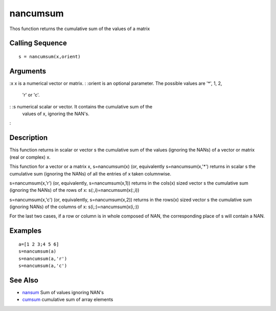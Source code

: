 


nancumsum
=========

Thos function returns the cumulative sum of the values of a matrix



Calling Sequence
~~~~~~~~~~~~~~~~


::

    s = nancumsum(x,orient)




Arguments
~~~~~~~~~

:x x is a numerical vector or matrix.
: :orient is an optional parameter. The possible values are '*', 1, 2,
  'r' or 'c'.
: :s numerical scalar or vector. It contains the cumulative sum of the
  values of x, ignoring the NAN's.
:



Description
~~~~~~~~~~~

This function returns in scalar or vector s the cumulative sum of the
values (ignoring the NANs) of a vector or matrix (real or complex) x.

This function for a vector or a matrix x, s=nancumsum(x) (or,
equivalently s=nancumsum(x,'*') returns in scalar s the cumulative sum
(ignoring the NANs) of all the entries of x taken columnwise.

s=nancumsum(x,'r') (or, equivalently, s=nancumsum(x,1)) returns in the
cols(x) sized vector s the cumulative sum (ignoring the NANs) of the
rows of x: s(:,i)=nancumsum(x(:,i))

s=nancumsum(x,'c') (or, equivalently, s=nancumsum(x,2)) returns in the
rows(x) sized vector s the cumulative sum (ignoring NANs) of the
columns of x: s(i,:)=nancumsum(x(i,:))

For the last two cases, if a row or column is in whole composed of
NAN, the corresponding place of s will contain a NAN.



Examples
~~~~~~~~


::

    a=[1 2 3;4 5 6]
    s=nancumsum(a)
    s=nancumsum(a,'r')
    s=nancumsum(a,'c')




See Also
~~~~~~~~


+ `nansum`_ Sum of values ignoring NAN's
+ `cumsum`_ cumulative sum of array elements


.. _cumsum: cumsum.html
.. _nansum: nansum.html



